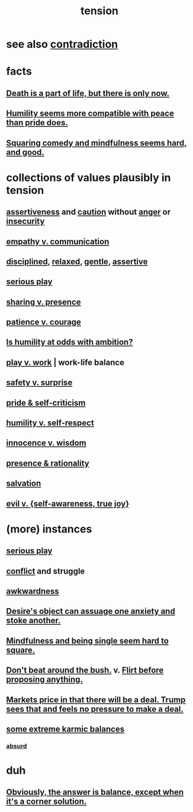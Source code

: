 :PROPERTIES:
:ID:       158fbd89-4564-4cf2-a997-ff9fa1ce7987
:END:
#+title: tension
* see also [[id:7abaf6b7-7c59-4744-bddb-8a3bdfb11d8d][contradiction]]
* facts
** [[id:84282174-0a55-4597-ba14-42448dc9bf98][Death is a part of life, but there is only now.]]
** [[id:f41e92ae-cf4b-4f4f-a804-f506c7dded03][Humility seems more compatible with peace than pride does.]]
** [[id:6b47aadf-dab4-4984-8d79-b7269b79e1d2][Squaring comedy and mindfulness seems hard, and good.]]
* collections of values plausibly in tension
  :PROPERTIES:
  :ID:       19a9138f-231e-459f-8207-ad51441be07b
  :END:
** [[id:1767a293-ee6a-47b7-b9b8-e8b2f05dd87f][assertiveness]] and [[id:b9f666f2-0035-42df-b674-86049697e9e0][caution]] without [[id:eabe22b3-ed71-4c11-9ac3-2a673226a5d1][anger]] or [[id:28181732-11ed-4a6a-a998-84d40d32affb][insecurity]]
** [[id:0de6a57e-7d2d-41f3-a776-e53ac67ba727][empathy v. communication]]
** [[id:262826ac-648b-40a6-b0b5-0644ef17a3a8][disciplined]], [[id:6e44fba3-c51d-430c-81ac-bd91e8db773b][relaxed]], [[id:fdef41e8-3218-4964-be4b-12cb86c722a1][gentle]], [[id:1767a293-ee6a-47b7-b9b8-e8b2f05dd87f][assertive]]
** [[id:411ba191-4092-431f-a8b0-eabd8b6814cf][serious play]]
** [[id:51cfa59e-4138-4d2d-8cae-5dbad26b78ad][sharing v. presence]]
** [[id:5801add6-9aaf-4f60-9354-f4aadfa5e7d2][patience v. courage]]
** [[id:0a49a9a3-a7bf-4de3-b2f1-2607755019a1][Is humility at odds with ambition?]]
** [[id:e32322dd-0ae6-4c7c-a619-a32accac8763][play v. work]] | work-life balance
** [[id:dbcb9dd5-9a00-4fe1-bd6f-f585ac8321d7][safety v. surprise]]
** [[id:564189da-b150-4890-9c48-601b231f5586][pride & self-criticism]]
** [[id:4abd453b-9fd0-4c54-b897-e2d104cb2c33][humility v. self-respect]]
** [[id:d06e3817-bc26-4dbd-8b1f-80093032e35a][innocence v. wisdom]]
** [[id:dd04d72b-8f97-4fc7-92d8-1858c5323428][presence & rationality]]
** [[id:b37e198b-0e15-4263-be53-cc29c827448e][salvation]]
** [[id:a23ea954-0bb7-40c1-b42c-ef051cf0918b][evil v. {self-awareness, true joy}]]
* (more) instances
** [[id:411ba191-4092-431f-a8b0-eabd8b6814cf][serious play]]
** [[id:5357b637-c959-455f-b171-429390edbc04][conflict]] and struggle
** [[id:237c52c1-7bca-4b83-8b6b-b64ffe209438][awkwardness]]
** [[id:c89ef761-2f1b-4840-89c5-6725354cf356][Desire's object can assuage one anxiety and stoke another.]]
** [[id:a8760812-f098-4e39-aa4c-9d69a2e1fcba][Mindfulness and being single seem hard to square.]]
** [[id:de26311c-9b4b-48f4-afa1-c7a680f73b30][Don't beat around the bush.]] v. [[id:4ec07465-7323-47c3-a8b4-8d81f383b119][Flirt before proposing anything.]]
** [[id:ab6d3f05-20a6-49a1-a9e8-7dfa71f69c2d][Markets price in that there will be a deal. Trump sees that and feels no pressure to make a deal.]]
** [[id:8a2e7933-9234-4010-80bb-67ba5b98489b][some extreme karmic balances]]
*** [[id:902b3bbb-54eb-4a8c-916f-a2bcaa36225b][absurd]]
* duh
** [[id:2993e63f-bbc3-4c4e-9068-8f175e1a5710][Obviously, the answer is balance, except when it's a corner solution.]]
